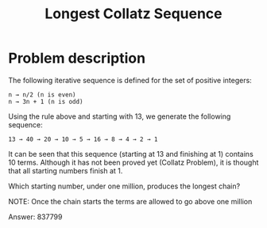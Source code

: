#+TITLE: Longest Collatz Sequence

* Problem description

The following iterative sequence is defined for the set of positive integers:

: n → n/2 (n is even)
: n → 3n + 1 (n is odd)

Using the rule above and starting with 13, we generate the following sequence:

: 13 → 40 → 20 → 10 → 5 → 16 → 8 → 4 → 2 → 1

It can be seen that this sequence (starting at 13 and finishing at 1) contains 10 terms.
Although it has not been proved yet (Collatz Problem),
it is thought that all starting numbers finish at 1.

Which starting number, under one million, produces the longest chain?

NOTE: Once the chain starts the terms are allowed to go above one million

Answer: 837799
